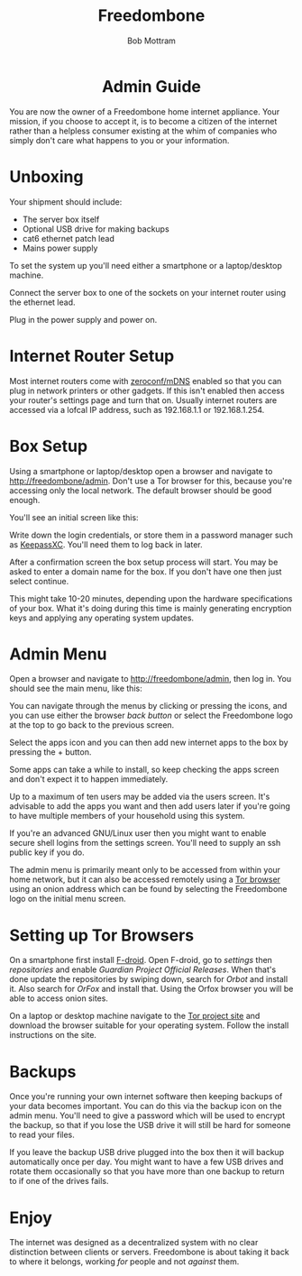 #+TITLE: Freedombone
#+AUTHOR: Bob Mottram
#+EMAIL: bob@freedombone.net
#+KEYWORDS: freedombone, admin guide
#+DESCRIPTION: Administrator guide for the Freedombone internet appliance
#+OPTIONS: ^:nil toc:nil
#+HTML_HEAD: <link rel="stylesheet" type="text/css" href="freedombone.css" />

#+attr_html: :width 80% :height 10% :align center
[[file:images/logo.png]]

#+BEGIN_HTML
<center>
<h1>Admin Guide</h1>
</center>
#+END_HTML

You are now the owner of a Freedombone home internet appliance. Your mission, if you choose to accept it, is to become a citizen of the internet rather than a helpless consumer existing at the whim of companies who simply don't care what happens to you or your information.
* Unboxing
Your shipment should include:
 * The server box itself
 * Optional USB drive for making backups
 * cat6 ethernet patch lead
 * Mains power supply

#+attr_html: :width 70% :align center
[[file:images/fbone_boxed.jpg]]

To set the system up you'll need either a smartphone or a laptop/desktop machine.

Connect the server box to one of the sockets on your internet router using the ethernet lead.

Plug in the power supply and power on.

* Internet Router Setup
Most internet routers come with [[https://en.wikipedia.org/wiki/Zero-configuration_networking][zeroconf/mDNS]] enabled so that you can plug in network printers or other gadgets. If this isn't enabled then access your router's settings page and turn that on. Usually internet routers are accessed via a lofcal IP address, such as 192.168.1.1 or 192.168.1.254.

* Box Setup
Using a smartphone or laptop/desktop open a browser and navigate to [[http://freedombone/admin][http://freedombone/admin]]. Don't use a Tor browser for this, because you're accessing only the local network. The default browser should be good enough.

You'll see an initial screen like this:

#+attr_html: :width 40% :align center
[[file:images/fbone_initial_screen.png]]

Write down the login credentials, or store them in a password manager such as [[https://keepassxc.org][KeepassXC]]. You'll need them to log back in later.

After a confirmation screen the box setup process will start. You may be asked to enter a domain name for the box. If you don't have one then just select continue.

This might take 10-20 minutes, depending upon the hardware specifications of your box. What it's doing during this time is mainly generating encryption keys and applying any operating system updates.

* Admin Menu
Open a browser and navigate to [[http://freedombone/admin][http://freedombone/admin]], then log in. You should see the main menu, like this:

#+attr_html: :width 40% :align center
[[file:images/fbone_webui_mobile.jpg]]

You can navigate through the menus by clicking or pressing the icons, and you can use either the browser /back button/ or select the Freedombone logo at the top to go back to the previous screen.

Select the apps icon and you can then add new internet apps to the box by pressing the + button.

#+attr_html: :width 70% :align center
[[file:images/fbone_apps.jpg]]

Some apps can take a while to install, so keep checking the apps screen and don't expect it to happen immediately.

Up to a maximum of ten users may be added via the users screen. It's advisable to add the apps you want and then add users later if you're going to have multiple members of your household using this system.

#+attr_html: :width 40% :align center
[[file:images/fbone_users.png]]

If you're an advanced GNU/Linux user then you might want to enable secure shell logins from the settings screen. You'll need to supply an ssh public key if you do.

#+attr_html: :width 70% :align center
[[file:images/fbone_settings.png]]

The admin menu is primarily meant only to be accessed from within your home network, but it can also be accessed remotely using a [[https://www.torproject.org/][Tor browser]] using an onion address which can be found by selecting the Freedombone logo on the initial menu screen.

* Setting up Tor Browsers
On a smartphone first install [[https://f-droid.org][F-droid]]. Open F-droid, go to /settings/ then /repositories/ and enable /Guardian Project Official Releases/. When that's done update the repositories by swiping down, search for /Orbot/ and install it. Also search for /OrFox/ and install that. Using the Orfox browser you will be able to access onion sites.

On a laptop or desktop machine navigate to the [[https://www.torproject.org][Tor project site]] and download the browser suitable for your operating system. Follow the install instructions on the site.

* Backups
Once you're running your own internet software then keeping backups of your data becomes important. You can do this via the backup icon on the admin menu. You'll need to give a password which will be used to encrypt the backup, so that if you lose the USB drive it will still be hard for someone to read your files.

#+attr_html: :width 40% :align center
[[file:images/fbone_backup.png]]

If you leave the backup USB drive plugged into the box then it will backup automatically once per day. You might want to have a few USB drives and rotate them occasionally so that you have more than one backup to return to if one of the drives fails.

* Enjoy
The internet was designed as a decentralized system with no clear distinction between clients or servers. Freedombone is about taking it back to where it belongs, working /for/ people and not /against/ them.

